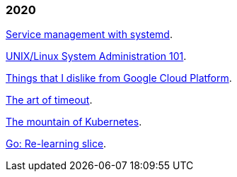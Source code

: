 
=== 2020

link:/journal/2020/service_management_with_systemd/[Service management with
systemd^].

link:/journal/2020/unix_linux_system_administration_101/[UNIX/Linux System
Administration 101^].

link:/journal/2020/things_that_i_dislike_from_gcp/[Things that I dislike
from Google Cloud Platform^].

link:/journal/2020/the_art_of_timeout/[The art of timeout^].

link:/journal/2020/the_mountain_of_kubernetes/[The mountain of Kubernetes^].

link:/journal/2020/re-learning_slice/[Go: Re-learning slice^].

